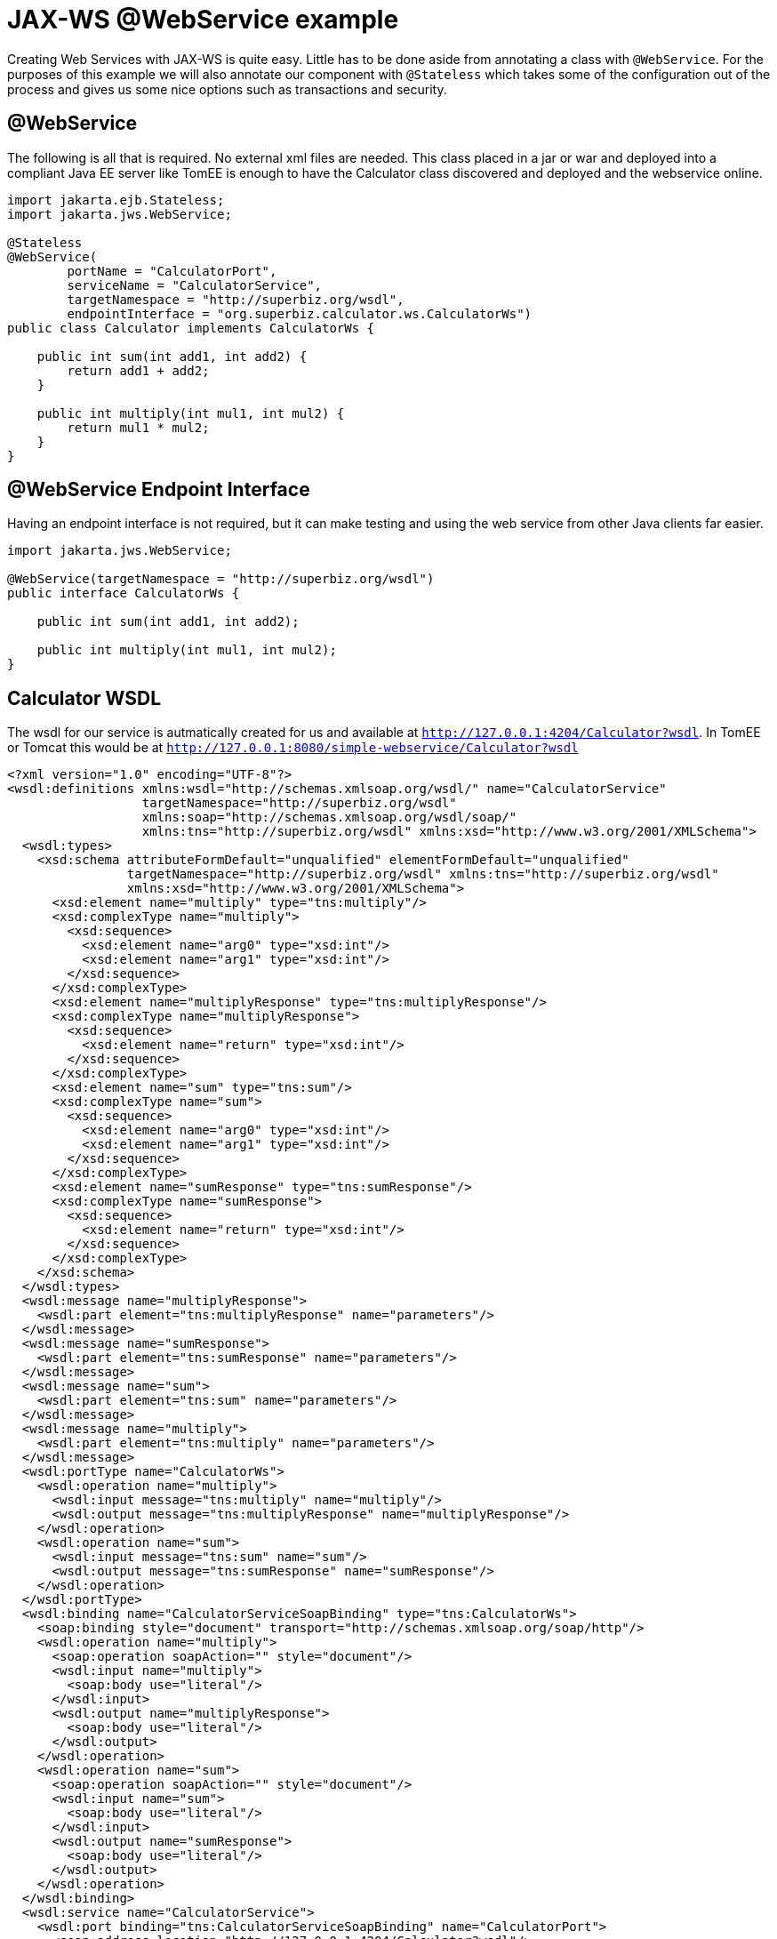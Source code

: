 :index-group: Web Services
:jbake-type: page
:jbake-status: status=published
= JAX-WS @WebService example

Creating Web Services with JAX-WS is quite easy. Little has to be done
aside from annotating a class with `@WebService`. For the purposes of
this example we will also annotate our component with `@Stateless` which
takes some of the configuration out of the process and gives us some
nice options such as transactions and security.

== @WebService

The following is all that is required. No external xml files are needed.
This class placed in a jar or war and deployed into a compliant Java EE
server like TomEE is enough to have the Calculator class discovered and
deployed and the webservice online.

[source,java]
----
import jakarta.ejb.Stateless;
import jakarta.jws.WebService;

@Stateless
@WebService(
        portName = "CalculatorPort",
        serviceName = "CalculatorService",
        targetNamespace = "http://superbiz.org/wsdl",
        endpointInterface = "org.superbiz.calculator.ws.CalculatorWs")
public class Calculator implements CalculatorWs {

    public int sum(int add1, int add2) {
        return add1 + add2;
    }

    public int multiply(int mul1, int mul2) {
        return mul1 * mul2;
    }
}
----

== @WebService Endpoint Interface

Having an endpoint interface is not required, but it can make testing
and using the web service from other Java clients far easier.

[source,java]
----
import jakarta.jws.WebService;

@WebService(targetNamespace = "http://superbiz.org/wsdl")
public interface CalculatorWs {

    public int sum(int add1, int add2);

    public int multiply(int mul1, int mul2);
}
----

== Calculator WSDL

The wsdl for our service is autmatically created for us and available at
`http://127.0.0.1:4204/Calculator?wsdl`. In TomEE or Tomcat this would
be at `http://127.0.0.1:8080/simple-webservice/Calculator?wsdl`

[source,xml]
----
<?xml version="1.0" encoding="UTF-8"?>
<wsdl:definitions xmlns:wsdl="http://schemas.xmlsoap.org/wsdl/" name="CalculatorService"
                  targetNamespace="http://superbiz.org/wsdl"
                  xmlns:soap="http://schemas.xmlsoap.org/wsdl/soap/"
                  xmlns:tns="http://superbiz.org/wsdl" xmlns:xsd="http://www.w3.org/2001/XMLSchema">
  <wsdl:types>
    <xsd:schema attributeFormDefault="unqualified" elementFormDefault="unqualified"
                targetNamespace="http://superbiz.org/wsdl" xmlns:tns="http://superbiz.org/wsdl"
                xmlns:xsd="http://www.w3.org/2001/XMLSchema">
      <xsd:element name="multiply" type="tns:multiply"/>
      <xsd:complexType name="multiply">
        <xsd:sequence>
          <xsd:element name="arg0" type="xsd:int"/>
          <xsd:element name="arg1" type="xsd:int"/>
        </xsd:sequence>
      </xsd:complexType>
      <xsd:element name="multiplyResponse" type="tns:multiplyResponse"/>
      <xsd:complexType name="multiplyResponse">
        <xsd:sequence>
          <xsd:element name="return" type="xsd:int"/>
        </xsd:sequence>
      </xsd:complexType>
      <xsd:element name="sum" type="tns:sum"/>
      <xsd:complexType name="sum">
        <xsd:sequence>
          <xsd:element name="arg0" type="xsd:int"/>
          <xsd:element name="arg1" type="xsd:int"/>
        </xsd:sequence>
      </xsd:complexType>
      <xsd:element name="sumResponse" type="tns:sumResponse"/>
      <xsd:complexType name="sumResponse">
        <xsd:sequence>
          <xsd:element name="return" type="xsd:int"/>
        </xsd:sequence>
      </xsd:complexType>
    </xsd:schema>
  </wsdl:types>
  <wsdl:message name="multiplyResponse">
    <wsdl:part element="tns:multiplyResponse" name="parameters"/>
  </wsdl:message>
  <wsdl:message name="sumResponse">
    <wsdl:part element="tns:sumResponse" name="parameters"/>
  </wsdl:message>
  <wsdl:message name="sum">
    <wsdl:part element="tns:sum" name="parameters"/>
  </wsdl:message>
  <wsdl:message name="multiply">
    <wsdl:part element="tns:multiply" name="parameters"/>
  </wsdl:message>
  <wsdl:portType name="CalculatorWs">
    <wsdl:operation name="multiply">
      <wsdl:input message="tns:multiply" name="multiply"/>
      <wsdl:output message="tns:multiplyResponse" name="multiplyResponse"/>
    </wsdl:operation>
    <wsdl:operation name="sum">
      <wsdl:input message="tns:sum" name="sum"/>
      <wsdl:output message="tns:sumResponse" name="sumResponse"/>
    </wsdl:operation>
  </wsdl:portType>
  <wsdl:binding name="CalculatorServiceSoapBinding" type="tns:CalculatorWs">
    <soap:binding style="document" transport="http://schemas.xmlsoap.org/soap/http"/>
    <wsdl:operation name="multiply">
      <soap:operation soapAction="" style="document"/>
      <wsdl:input name="multiply">
        <soap:body use="literal"/>
      </wsdl:input>
      <wsdl:output name="multiplyResponse">
        <soap:body use="literal"/>
      </wsdl:output>
    </wsdl:operation>
    <wsdl:operation name="sum">
      <soap:operation soapAction="" style="document"/>
      <wsdl:input name="sum">
        <soap:body use="literal"/>
      </wsdl:input>
      <wsdl:output name="sumResponse">
        <soap:body use="literal"/>
      </wsdl:output>
    </wsdl:operation>
  </wsdl:binding>
  <wsdl:service name="CalculatorService">
    <wsdl:port binding="tns:CalculatorServiceSoapBinding" name="CalculatorPort">
      <soap:address location="http://127.0.0.1:4204/Calculator?wsdl"/>
    </wsdl:port>
  </wsdl:service>
</wsdl:definitions>
----

== Accessing the @WebService with jakarta.xml.ws.Service

In our testcase we see how to create a client for our `Calculator`
service via the `jakarta.xml.ws.Service` class and leveraging our
`CalculatorWs` endpoint interface.

With this we can get an implementation of the interfacce generated
dynamically for us that can be used to send compliant SOAP messages to
our service.

[source,java]
----
import org.junit.BeforeClass;
import org.junit.Test;

import jakarta.ejb.embeddable.EJBContainer;
import javax.xml.namespace.QName;
import jakarta.xml.ws.Service;
import java.net.URL;
import java.util.Properties;

import static org.junit.Assert.assertEquals;
import static org.junit.Assert.assertNotNull;

public class CalculatorTest {

    @BeforeClass
    public static void setUp() throws Exception {
        Properties properties = new Properties();
        properties.setProperty("openejb.embedded.remotable", "true");
        //properties.setProperty("httpejbd.print", "true");
        //properties.setProperty("httpejbd.indent.xml", "true");
        EJBContainer.createEJBContainer(properties);
    }

    @Test
    public void test() throws Exception {
        Service calculatorService = Service.create(
                new URL("http://127.0.0.1:4204/Calculator?wsdl"),
                new QName("http://superbiz.org/wsdl", "CalculatorService"));

        assertNotNull(calculatorService);

        CalculatorWs calculator = calculatorService.getPort(CalculatorWs.class);
        assertEquals(10, calculator.sum(4, 6));
        assertEquals(12, calculator.multiply(3, 4));
    }
}
----

For easy testing we’ll use the Embeddable EJBContainer API part of EJB
3.1 to boot CXF in our testcase. This will deploy our application in the
embedded container and bring the web service online so we can invoke it.

== Running

Running the example can be done from maven with a simple `mvn clean
install' command run from the `simple-webservice' directory.

When run you should see output similar to the following.

[source,console]
----
-------------------------------------------------------
 T E S T S
-------------------------------------------------------
Running org.superbiz.calculator.ws.CalculatorTest
INFO - ********************************************************************************
INFO - OpenEJB http://tomee.apache.org/
INFO - Startup: Sat Feb 18 19:11:50 PST 2012
INFO - Copyright 1999-2012 (C) Apache OpenEJB Project, All Rights Reserved.
INFO - Version: 4.0.0-beta-3
INFO - Build date: 20120218
INFO - Build time: 03:32
INFO - ********************************************************************************
INFO - openejb.home = /Users/dblevins/work/all/trunk/openejb/examples/simple-webservice
INFO - openejb.base = /Users/dblevins/work/all/trunk/openejb/examples/simple-webservice
INFO - Created new singletonService org.apache.openejb.cdi.ThreadSingletonServiceImpl@16bdb503
INFO - succeeded in installing singleton service
INFO - Using 'jakarta.ejb.embeddable.EJBContainer=true'
INFO - Cannot find the configuration file [conf/openejb.xml].  Will attempt to create one for the beans deployed.
INFO - Configuring Service(id=Default Security Service, type=SecurityService, provider-id=Default Security Service)
INFO - Configuring Service(id=Default Transaction Manager, type=TransactionManager, provider-id=Default Transaction Manager)
INFO - Creating TransactionManager(id=Default Transaction Manager)
INFO - Creating SecurityService(id=Default Security Service)
INFO - Beginning load: /Users/dblevins/work/all/trunk/openejb/examples/simple-webservice/target/classes
INFO - Using 'openejb.embedded=true'
INFO - Configuring enterprise application: /Users/dblevins/work/all/trunk/openejb/examples/simple-webservice
INFO - Auto-deploying ejb Calculator: EjbDeployment(deployment-id=Calculator)
INFO - Configuring Service(id=Default Stateless Container, type=Container, provider-id=Default Stateless Container)
INFO - Auto-creating a container for bean Calculator: Container(type=STATELESS, id=Default Stateless Container)
INFO - Creating Container(id=Default Stateless Container)
INFO - Configuring Service(id=Default Managed Container, type=Container, provider-id=Default Managed Container)
INFO - Auto-creating a container for bean org.superbiz.calculator.ws.CalculatorTest: Container(type=MANAGED, id=Default Managed Container)
INFO - Creating Container(id=Default Managed Container)
INFO - Using directory /var/folders/bd/f9ntqy1m8xj_fs006s6crtjh0000gn/T for stateful session passivation
INFO - Enterprise application "/Users/dblevins/work/all/trunk/openejb/examples/simple-webservice" loaded.
INFO - Assembling app: /Users/dblevins/work/all/trunk/openejb/examples/simple-webservice
INFO - ignoreXmlConfiguration == true
INFO - ignoreXmlConfiguration == true
INFO - existing thread singleton service in SystemInstance() org.apache.openejb.cdi.ThreadSingletonServiceImpl@16bdb503
INFO - OpenWebBeans Container is starting...
INFO - Adding OpenWebBeansPlugin : [CdiPlugin]
INFO - All injection points were validated successfully.
INFO - OpenWebBeans Container has started, it took [62] ms.
INFO - Created Ejb(deployment-id=Calculator, ejb-name=Calculator, container=Default Stateless Container)
INFO - Started Ejb(deployment-id=Calculator, ejb-name=Calculator, container=Default Stateless Container)
INFO - Deployed Application(path=/Users/dblevins/work/all/trunk/openejb/examples/simple-webservice)
INFO - Initializing network services
INFO - can't find log4j MDC class
INFO - Creating ServerService(id=httpejbd)
INFO - Creating ServerService(id=cxf)
INFO - Creating ServerService(id=admin)
INFO - Creating ServerService(id=ejbd)
INFO - Creating ServerService(id=ejbds)
INFO - Initializing network services
INFO -   ** Starting Services **
INFO -   NAME                 IP              PORT
INFO -   httpejbd             127.0.0.1       4204
INFO - Creating Service {http://superbiz.org/wsdl}CalculatorService from class org.superbiz.calculator.ws.CalculatorWs
INFO - Setting the server's publish address to be http://nopath:80
INFO - Webservice(wsdl=http://127.0.0.1:4204/Calculator, qname={http://superbiz.org/wsdl}CalculatorService) --> Ejb(id=Calculator)
INFO -   admin thread         127.0.0.1       4200
INFO -   ejbd                 127.0.0.1       4201
INFO -   ejbd                 127.0.0.1       4203
INFO - -------
INFO - Ready!
INFO - Creating Service {http://superbiz.org/wsdl}CalculatorService from WSDL: http://127.0.0.1:4204/Calculator?wsdl
INFO - Creating Service {http://superbiz.org/wsdl}CalculatorService from WSDL: http://127.0.0.1:4204/Calculator?wsdl
INFO - Default SAAJ universe not set
INFO - TX NotSupported: Suspended transaction null
Tests run: 1, Failures: 0, Errors: 0, Skipped: 0, Time elapsed: 2.584 sec

Results :

Tests run: 1, Failures: 0, Errors: 0, Skipped: 0
----

=== Inspecting the messages

The above test case will result in the following SOAP messages being
sent between the clien and server.

==== sum(int, int)

Request SOAP message:

[source,xml]
----
<?xml version="1.0" encoding="UTF-8"?>
<soap:Envelope xmlns:soap="http://schemas.xmlsoap.org/soap/envelope/">
  <soap:Body>
    <ns1:sum xmlns:ns1="http://superbiz.org/wsdl">
      <arg0>4</arg0>
      <arg1>6</arg1>
    </ns1:sum>
  </soap:Body>
</soap:Envelope>
----

Response SOAP message:

[source,xml]
----
<?xml version="1.0" encoding="UTF-8"?>
<soap:Envelope xmlns:soap="http://schemas.xmlsoap.org/soap/envelope/">
  <soap:Body>
    <ns1:sumResponse xmlns:ns1="http://superbiz.org/wsdl">
      <return>10</return>
    </ns1:sumResponse>
  </soap:Body>
</soap:Envelope>
----

==== multiply(int, int)

Request SOAP message:

[source,xml]
----
<?xml version="1.0" encoding="UTF-8"?>
<soap:Envelope xmlns:soap="http://schemas.xmlsoap.org/soap/envelope/">
  <soap:Body>
    <ns1:multiply xmlns:ns1="http://superbiz.org/wsdl">
      <arg0>3</arg0>
      <arg1>4</arg1>
    </ns1:multiply>
  </soap:Body>
</soap:Envelope>
----

Response SOAP message:

[source,xml]
----
<?xml version="1.0" encoding="UTF-8"?>
<soap:Envelope xmlns:soap="http://schemas.xmlsoap.org/soap/envelope/">
  <soap:Body>
    <ns1:multiplyResponse xmlns:ns1="http://superbiz.org/wsdl">
      <return>12</return>
    </ns1:multiplyResponse>
  </soap:Body>
</soap:Envelope>
----

=== Inside the jar

With so much going on it can make things look more complex than they
are. It can be hard to believe that so much can happen with such little
code. That’s the benefit of having an app server.

If we look at the jar built by maven, we’ll see the application itself
is quite small:

[source,java]
----
$ jar tvf target/simple-webservice-1.1.0-SNAPSHOT.jar
     0 Sat Feb 18 19:17:06 PST 2012 META-INF/
   127 Sat Feb 18 19:17:04 PST 2012 META-INF/MANIFEST.MF
     0 Sat Feb 18 19:17:02 PST 2012 org/
     0 Sat Feb 18 19:17:02 PST 2012 org/superbiz/
     0 Sat Feb 18 19:17:02 PST 2012 org/superbiz/calculator/
     0 Sat Feb 18 19:17:02 PST 2012 org/superbiz/calculator/ws/
   855 Sat Feb 18 19:17:02 PST 2012 org/superbiz/calculator/ws/Calculator.class
   288 Sat Feb 18 19:17:02 PST 2012 org/superbiz/calculator/ws/CalculatorWs.class
----

This single jar could be deployed any any compliant Java EE
implementation. In TomEE you’d simply place it in the
`tomee.home/webapps/` directory. No war file necessary. If you did want
to create a war, you’d simply place the jar in the `WEB-INF/lib/`
directory of the war.

The server already contains the right libraries to run the code, such as
Apache CXF, so no need to include anything extra beyond your own
application code.
